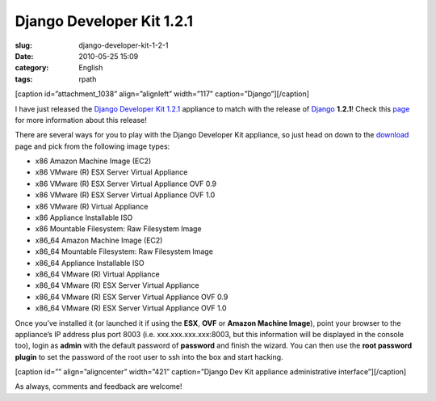 Django Developer Kit 1.2.1
##########################
:slug: django-developer-kit-1-2-1
:date: 2010-05-25 15:09
:category: English
:tags: rpath

[caption id=”attachment\_1038” align=”alignleft” width=”117”
caption=”Django”]\ |Django|\ [/caption]

I have just released the `Django Developer Kit
1.2.1 <http://www.rpath.org/web/project/djangodevkit>`__ appliance to
match with the release of `Django <http://djangoproject.com>`__
**1.2.1**! Check this
`page <http://www.djangoproject.com/weblog/2010/may/24/121/>`__ for more
information about this release!

There are several ways for you to play with the Django Developer Kit
appliance, so just head on down to the
`download <http://bit.ly/DjangoDevKit121>`__ page and pick from the
following image types:

-  x86 Amazon Machine Image (EC2)
-  x86 VMware (R) ESX Server Virtual Appliance
-  x86 VMware (R) ESX Server Virtual Appliance OVF 0.9
-  x86 VMware (R) ESX Server Virtual Appliance OVF 1.0
-  x86 VMware (R) Virtual Appliance
-  x86 Appliance Installable ISO
-  x86 Mountable Filesystem: Raw Filesystem Image
-  x86\_64 Amazon Machine Image (EC2)
-  x86\_64 Mountable Filesystem: Raw Filesystem Image
-  x86\_64 Appliance Installable ISO
-  x86\_64 VMware (R) Virtual Appliance
-  x86\_64 VMware (R) ESX Server Virtual Appliance
-  x86\_64 VMware (R) ESX Server Virtual Appliance OVF 0.9
-  x86\_64 VMware (R) ESX Server Virtual Appliance OVF 1.0

Once you’ve installed it (or launched it if using the **ESX**, **OVF**
or **Amazon Machine Image**), point your browser to the appliance’s IP
address plus port 8003 (i.e. xxx.xxx.xxx.xxx:8003, but this information
will be displayed in the console too), login as **admin** with the
default password of **password** and finish the wizard. You can then use
the **root password plugin** to set the password of the root user to ssh
into the box and start hacking.

[caption id=”” align=”aligncenter” width=”421” caption=”Django Dev Kit
appliance administrative interface”]\ |Django Dev Kit appliance
administrative interface|\ [/caption]

As always, comments and feedback are welcome!

.. |Django| image:: http://www.ogmaciel.com/wp-content/uploads/2010/05/djangologo.gif
   :target: http://www.ogmaciel.com/wp-content/uploads/2010/05/djangologo.gif
.. |Django Dev Kit appliance administrative interface| image:: http://bit.ly/daSimg
